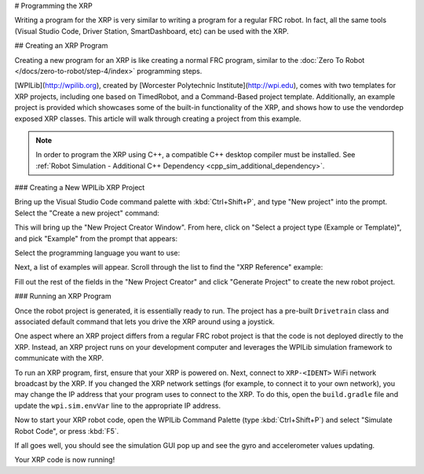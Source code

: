 # Programming the XRP

Writing a program for the XRP is very similar to writing a program for a regular FRC robot. In fact, all the same tools (Visual Studio Code, Driver Station, SmartDashboard, etc) can be used with the XRP.

## Creating an XRP Program

Creating a new program for an XRP is like creating a normal FRC program, similar to the :doc:`Zero To Robot </docs/zero-to-robot/step-4/index>` programming steps.

[WPILib](http://wpilib.org), created by [Worcester Polytechnic Institute](http://wpi.edu), comes with two templates for XRP projects, including one based on TimedRobot, and a Command-Based project template. Additionally, an example project is provided which showcases some of the built-in functionality of the XRP, and shows how to use the vendordep exposed XRP classes. This article will walk through creating a project from this example.

.. note:: In order to program the XRP using C++, a compatible C++ desktop compiler must be installed. See :ref:`Robot Simulation - Additional C++ Dependency <cpp_sim_additional_dependency>`.

### Creating a New WPILib XRP Project

Bring up the Visual Studio Code command palette with :kbd:`Ctrl+Shift+P`, and type "New project" into the prompt. Select the "Create a new project" command:

.. image:: /docs/software/vscode-overview/images/creating-robot-program/create-new-project.png

This will bring up the "New Project Creator Window". From here, click on "Select a project type (Example or Template)", and pick "Example" from the prompt that appears:

.. image:: /docs/romi-robot/images/programming-romi/vscode-select-example.png

Select the programming language you want to use:

.. image:: /docs/romi-robot/images/programming-romi/vscode-select-language.png

Next, a list of examples will appear. Scroll through the list to find the "XRP Reference" example:

.. image:: images/programming-xrp/xrp-vscode-reference-example.png

Fill out the rest of the fields in the "New Project Creator" and click "Generate Project" to create the new robot project.

### Running an XRP Program

Once the robot project is generated, it is essentially ready to run. The project has a pre-built ``Drivetrain`` class and associated default command that lets you drive the XRP around using a joystick.

One aspect where an XRP project differs from a regular FRC robot project is that the code is not deployed directly to the XRP. Instead, an XRP project runs on your development computer and leverages the WPILib simulation framework to communicate with the XRP.

To run an XRP program, first, ensure that your XRP is powered on. Next, connect to ``XRP-<IDENT>`` WiFi network broadcast by the XRP. If you changed the XRP network settings (for example, to connect it to your own network), you may change the IP address that your program uses to connect to the XRP. To do this, open the ``build.gradle`` file and update the ``wpi.sim.envVar`` line to the appropriate IP address.

.. rli:: https://raw.githubusercontent.com/wpilibsuite/vscode-wpilib/v2025.3.1/vscode-wpilib/resources/gradle/javaxrp/build.gradle
   :language: groovy
   :lines: 44-47
   :lineno-match:
   :emphasize-lines: 2

Now to start your XRP robot code, open the WPILib Command Palette (type :kbd:`Ctrl+Shift+P`) and select "Simulate Robot Code", or press :kbd:`F5`.

.. image:: images/programming-xrp/xrp-vscode-simulate.png

If all goes well, you should see the simulation GUI pop up and see the gyro and accelerometer values updating.

Your XRP code is now running!
